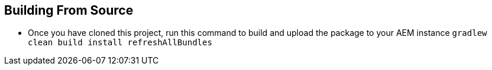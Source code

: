 == Building From Source

* Once you have cloned this project, run this command to build and upload the package to your AEM instance
`gradlew clean build install refreshAllBundles`